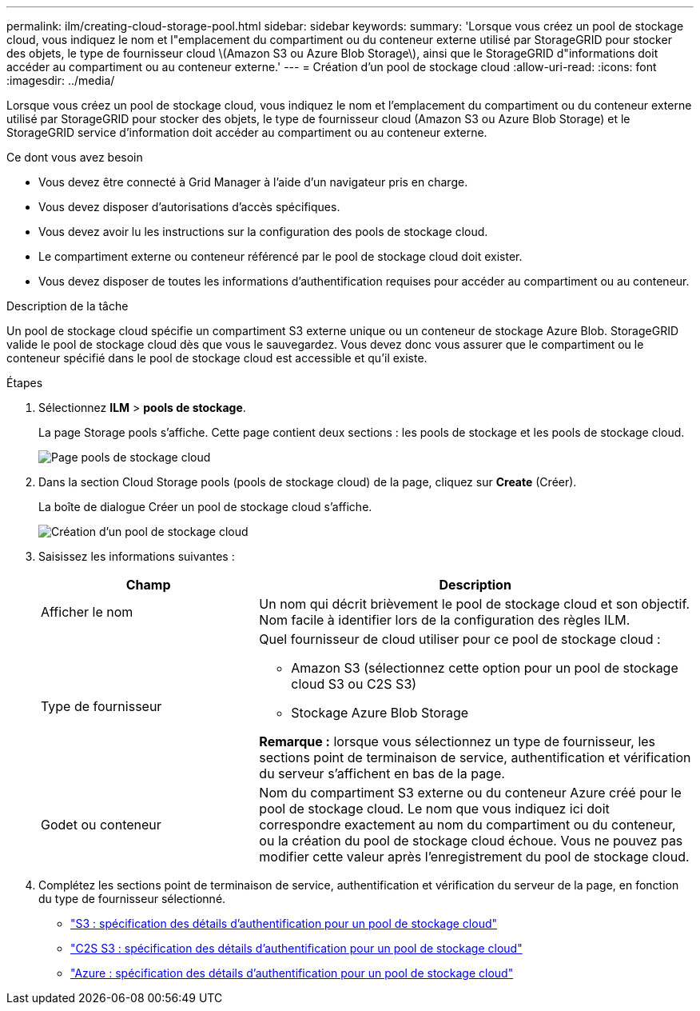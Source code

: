 ---
permalink: ilm/creating-cloud-storage-pool.html 
sidebar: sidebar 
keywords:  
summary: 'Lorsque vous créez un pool de stockage cloud, vous indiquez le nom et l"emplacement du compartiment ou du conteneur externe utilisé par StorageGRID pour stocker des objets, le type de fournisseur cloud \(Amazon S3 ou Azure Blob Storage\), ainsi que le StorageGRID d"informations doit accéder au compartiment ou au conteneur externe.' 
---
= Création d'un pool de stockage cloud
:allow-uri-read: 
:icons: font
:imagesdir: ../media/


[role="lead"]
Lorsque vous créez un pool de stockage cloud, vous indiquez le nom et l'emplacement du compartiment ou du conteneur externe utilisé par StorageGRID pour stocker des objets, le type de fournisseur cloud (Amazon S3 ou Azure Blob Storage) et le StorageGRID service d'information doit accéder au compartiment ou au conteneur externe.

.Ce dont vous avez besoin
* Vous devez être connecté à Grid Manager à l'aide d'un navigateur pris en charge.
* Vous devez disposer d'autorisations d'accès spécifiques.
* Vous devez avoir lu les instructions sur la configuration des pools de stockage cloud.
* Le compartiment externe ou conteneur référencé par le pool de stockage cloud doit exister.
* Vous devez disposer de toutes les informations d'authentification requises pour accéder au compartiment ou au conteneur.


.Description de la tâche
Un pool de stockage cloud spécifie un compartiment S3 externe unique ou un conteneur de stockage Azure Blob. StorageGRID valide le pool de stockage cloud dès que vous le sauvegardez. Vous devez donc vous assurer que le compartiment ou le conteneur spécifié dans le pool de stockage cloud est accessible et qu'il existe.

.Étapes
. Sélectionnez *ILM* > *pools de stockage*.
+
La page Storage pools s'affiche. Cette page contient deux sections : les pools de stockage et les pools de stockage cloud.

+
image::../media/storage_pools_page_cloud_storage_pool.png[Page pools de stockage cloud]

. Dans la section Cloud Storage pools (pools de stockage cloud) de la page, cliquez sur *Create* (Créer).
+
La boîte de dialogue Créer un pool de stockage cloud s'affiche.

+
image::../media/cloud_storage_pool_create.png[Création d'un pool de stockage cloud]

. Saisissez les informations suivantes :
+
[cols="1a,2a"]
|===
| Champ | Description 


 a| 
Afficher le nom
 a| 
Un nom qui décrit brièvement le pool de stockage cloud et son objectif. Nom facile à identifier lors de la configuration des règles ILM.



 a| 
Type de fournisseur
 a| 
Quel fournisseur de cloud utiliser pour ce pool de stockage cloud :

** Amazon S3 (sélectionnez cette option pour un pool de stockage cloud S3 ou C2S S3)
** Stockage Azure Blob Storage


*Remarque :* lorsque vous sélectionnez un type de fournisseur, les sections point de terminaison de service, authentification et vérification du serveur s'affichent en bas de la page.



 a| 
Godet ou conteneur
 a| 
Nom du compartiment S3 externe ou du conteneur Azure créé pour le pool de stockage cloud. Le nom que vous indiquez ici doit correspondre exactement au nom du compartiment ou du conteneur, ou la création du pool de stockage cloud échoue. Vous ne pouvez pas modifier cette valeur après l'enregistrement du pool de stockage cloud.

|===
. Complétez les sections point de terminaison de service, authentification et vérification du serveur de la page, en fonction du type de fournisseur sélectionné.
+
** link:s3-authentication-details-for-cloud-storage-pool.html["S3 : spécification des détails d'authentification pour un pool de stockage cloud"]
** link:c2s-s3-authentication-details-for-cloud-storage-pool.html["C2S S3 : spécification des détails d'authentification pour un pool de stockage cloud"]
** link:azure-authentication-details-for-cloud-storage-pool.html["Azure : spécification des détails d'authentification pour un pool de stockage cloud"]



